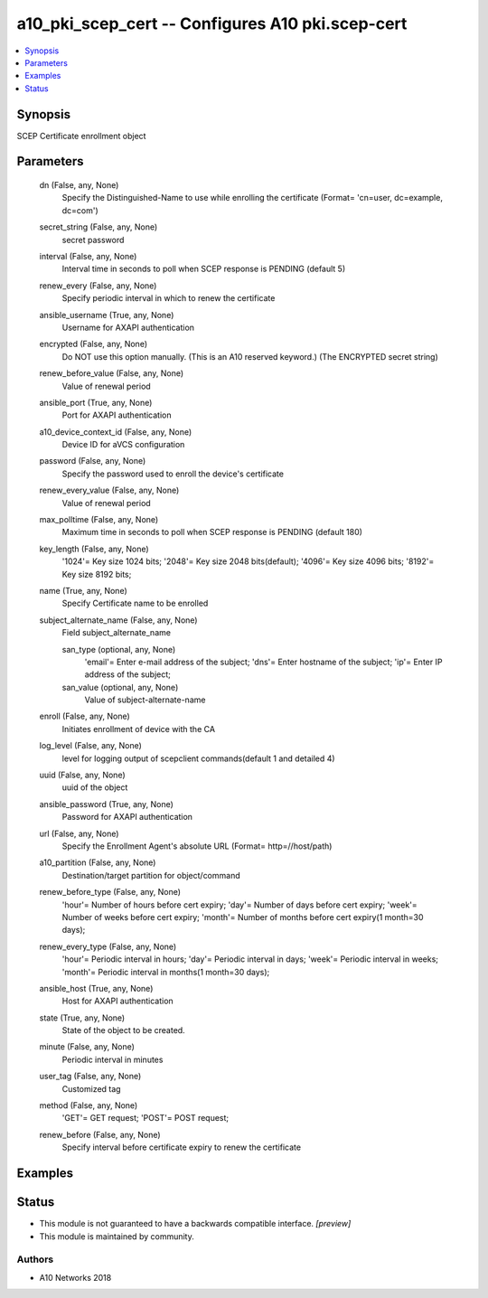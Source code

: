.. _a10_pki_scep_cert_module:


a10_pki_scep_cert -- Configures A10 pki.scep-cert
=================================================

.. contents::
   :local:
   :depth: 1


Synopsis
--------

SCEP Certificate enrollment object






Parameters
----------

  dn (False, any, None)
    Specify the Distinguished-Name to use while enrolling the certificate (Format= 'cn=user, dc=example, dc=com')


  secret_string (False, any, None)
    secret password


  interval (False, any, None)
    Interval time in seconds to poll when SCEP response is PENDING (default 5)


  renew_every (False, any, None)
    Specify periodic interval in which to renew the certificate


  ansible_username (True, any, None)
    Username for AXAPI authentication


  encrypted (False, any, None)
    Do NOT use this option manually. (This is an A10 reserved keyword.) (The ENCRYPTED secret string)


  renew_before_value (False, any, None)
    Value of renewal period


  ansible_port (True, any, None)
    Port for AXAPI authentication


  a10_device_context_id (False, any, None)
    Device ID for aVCS configuration


  password (False, any, None)
    Specify the password used to enroll the device's certificate


  renew_every_value (False, any, None)
    Value of renewal period


  max_polltime (False, any, None)
    Maximum time in seconds to poll when SCEP response is PENDING (default 180)


  key_length (False, any, None)
    '1024'= Key size 1024 bits; '2048'= Key size 2048 bits(default); '4096'= Key size 4096 bits; '8192'= Key size 8192 bits;


  name (True, any, None)
    Specify Certificate name to be enrolled


  subject_alternate_name (False, any, None)
    Field subject_alternate_name


    san_type (optional, any, None)
      'email'= Enter e-mail address of the subject; 'dns'= Enter hostname of the subject; 'ip'= Enter IP address of the subject;


    san_value (optional, any, None)
      Value of subject-alternate-name



  enroll (False, any, None)
    Initiates enrollment of device with the CA


  log_level (False, any, None)
    level for logging output of scepclient commands(default 1 and detailed 4)


  uuid (False, any, None)
    uuid of the object


  ansible_password (True, any, None)
    Password for AXAPI authentication


  url (False, any, None)
    Specify the Enrollment Agent's absolute URL (Format= http=//host/path)


  a10_partition (False, any, None)
    Destination/target partition for object/command


  renew_before_type (False, any, None)
    'hour'= Number of hours before cert expiry; 'day'= Number of days before cert expiry; 'week'= Number of weeks before cert expiry; 'month'= Number of months before cert expiry(1 month=30 days);


  renew_every_type (False, any, None)
    'hour'= Periodic interval in hours; 'day'= Periodic interval in days; 'week'= Periodic interval in weeks; 'month'= Periodic interval in months(1 month=30 days);


  ansible_host (True, any, None)
    Host for AXAPI authentication


  state (True, any, None)
    State of the object to be created.


  minute (False, any, None)
    Periodic interval in minutes


  user_tag (False, any, None)
    Customized tag


  method (False, any, None)
    'GET'= GET request; 'POST'= POST request;


  renew_before (False, any, None)
    Specify interval before certificate expiry to renew the certificate









Examples
--------

.. code-block:: yaml+jinja

    





Status
------




- This module is not guaranteed to have a backwards compatible interface. *[preview]*


- This module is maintained by community.



Authors
~~~~~~~

- A10 Networks 2018


